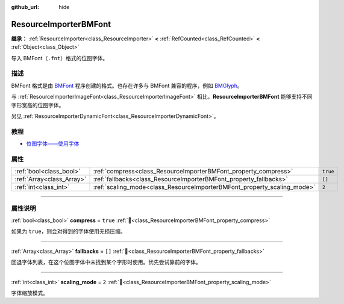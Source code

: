 :github_url: hide

.. DO NOT EDIT THIS FILE!!!
.. Generated automatically from Godot engine sources.
.. Generator: https://github.com/godotengine/godot/tree/4.3/doc/tools/make_rst.py.
.. XML source: https://github.com/godotengine/godot/tree/4.3/doc/classes/ResourceImporterBMFont.xml.

.. _class_ResourceImporterBMFont:

ResourceImporterBMFont
======================

**继承：** :ref:`ResourceImporter<class_ResourceImporter>` **<** :ref:`RefCounted<class_RefCounted>` **<** :ref:`Object<class_Object>`

导入 BMFont（\ ``.fnt``\ ）格式的位图字体。

.. rst-class:: classref-introduction-group

描述
----

BMFont 格式是由 `BMFont <https://www.angelcode.com/products/bmfont/>`__ 程序创建的格式。也存在许多与 BMFont 兼容的程序，例如 `BMGlyph <https://www.bmglyph.com/>`__\ 。

与 :ref:`ResourceImporterImageFont<class_ResourceImporterImageFont>` 相比，\ **ResourceImporterBMFont** 能够支持不同字形宽高的位图字体。

另见 :ref:`ResourceImporterDynamicFont<class_ResourceImporterDynamicFont>`\ 。

.. rst-class:: classref-introduction-group

教程
----

- `位图字体——使用字体 <../tutorials/ui/gui_using_fonts.html#bitmap-fonts>`__

.. rst-class:: classref-reftable-group

属性
----

.. table::
   :widths: auto

   +---------------------------+-------------------------------------------------------------------------+----------+
   | :ref:`bool<class_bool>`   | :ref:`compress<class_ResourceImporterBMFont_property_compress>`         | ``true`` |
   +---------------------------+-------------------------------------------------------------------------+----------+
   | :ref:`Array<class_Array>` | :ref:`fallbacks<class_ResourceImporterBMFont_property_fallbacks>`       | ``[]``   |
   +---------------------------+-------------------------------------------------------------------------+----------+
   | :ref:`int<class_int>`     | :ref:`scaling_mode<class_ResourceImporterBMFont_property_scaling_mode>` | ``2``    |
   +---------------------------+-------------------------------------------------------------------------+----------+

.. rst-class:: classref-section-separator

----

.. rst-class:: classref-descriptions-group

属性说明
--------

.. _class_ResourceImporterBMFont_property_compress:

.. rst-class:: classref-property

:ref:`bool<class_bool>` **compress** = ``true`` :ref:`🔗<class_ResourceImporterBMFont_property_compress>`

如果为 ``true``\ ，则会对得到的字体使用无损压缩。

.. rst-class:: classref-item-separator

----

.. _class_ResourceImporterBMFont_property_fallbacks:

.. rst-class:: classref-property

:ref:`Array<class_Array>` **fallbacks** = ``[]`` :ref:`🔗<class_ResourceImporterBMFont_property_fallbacks>`

回退字体列表，在这个位图字体中未找到某个字形时使用。优先尝试靠前的字体。

.. rst-class:: classref-item-separator

----

.. _class_ResourceImporterBMFont_property_scaling_mode:

.. rst-class:: classref-property

:ref:`int<class_int>` **scaling_mode** = ``2`` :ref:`🔗<class_ResourceImporterBMFont_property_scaling_mode>`

字体缩放模式。

.. |virtual| replace:: :abbr:`virtual (本方法通常需要用户覆盖才能生效。)`
.. |const| replace:: :abbr:`const (本方法无副作用，不会修改该实例的任何成员变量。)`
.. |vararg| replace:: :abbr:`vararg (本方法除了能接受在此处描述的参数外，还能够继续接受任意数量的参数。)`
.. |constructor| replace:: :abbr:`constructor (本方法用于构造某个类型。)`
.. |static| replace:: :abbr:`static (调用本方法无需实例，可直接使用类名进行调用。)`
.. |operator| replace:: :abbr:`operator (本方法描述的是使用本类型作为左操作数的有效运算符。)`
.. |bitfield| replace:: :abbr:`BitField (这个值是由下列位标志构成位掩码的整数。)`
.. |void| replace:: :abbr:`void (无返回值。)`
